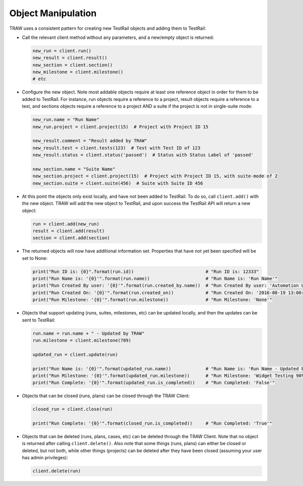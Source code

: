 Object Manipulation
-------------------

TRAW uses a consistent pattern for creating new TestRail objects and adding them to TestRail:

* Call the relevant client method without any parameters, and a new/empty object is returned:

  .. code-block:: python

      new_run = client.run()
      new_result = client.result()
      new_section = client.section()
      new_milestone = client.milestone()
      # etc
      
* Configure the new object. Note most addable objects require at least one reference object in order for them to be added to TestRail. For instance, run objects require a reference to a project, result objects require a reference to a test, and sections objects require a reference to a project AND a suite if the project is not in single-suite mode:

  .. code-block:: python

      new_run.name = "Run Name"
      new_run.project = client.project(15)  # Project with Project ID 15
      
      new_result.comment = "Result added by TRAW"
      new_result.test = client.tests(123)  # Test with Test ID of 123
      new_result.status = client.status('passed')  # Status with Status Label of 'passed'
      
      new_section.name = "Suite Name"
      new_section.project = client.project(15)  # Project with Project ID 15, with suite-mode of 2
      new_section.suite = client.suite(456)  # Suite with Suite ID 456
      
* At this point the objects only exist locally, and have not been added to TestRail. To do so, call ``client.add()`` with the new object. TRAW will add the new object to TestRail, and upon success the TestRail API will return a new object:

  .. code-block:: python

      run = client.add(new_run)
      result = client.add(result)
      section = client.add(section)

* The returned objects will now have additional information set. Properties that have not yet been specified will be set to None:

  .. code-block:: python

      print("Run ID is: {0}".format(run.id))                           # "Run ID is: 12333"
      print("Run Name is: '{0}'".format(run.name))                     # "Run Name is: 'Run Name'"
      print("Run Created By user: '{0}'".format(run.created_by.name))  # "Run Created By user: 'Automation User'"
      print("Run Created On: '{0}'".format(run.created_on))            # "Run Created On: '2016-08-19 13:00:29'"
      print("Run Milestone: '{0}'".format(run.milestone))              # "Run Milestone: 'None'"
      
* Objects that support updating (runs, suites, milestones, etc) can be updated locally, and then the updates can be sent to TestRail:

  .. code-block:: python

      run.name = run.name + " - Updated by TRAW"
      run.milestone = client.milestone(789)
      
      updated_run = client.update(run)
      
      print("Run Name is: '{0}'".format(updated_run.name))             # "Run Name is: 'Run Name - Updated by TRAW'"
      print("Run Milestone: '{0}'".format(updated_run.milestone))      # "Run Milestone: 'Widget Testing 90% Complete'"
      print("Run Complete: '{0}'".format(updated_run.is_completed))    # "Run Completed: 'False'"
      
* Objects that can be closed (runs, plans) can be closed through the TRAW Client:

  .. code-block:: python

      closed_run = client.close(run)
      
      print("Run Complete: '{0}'".format(closed_run.is_completed))     # "Run Completed: 'True'"
      
* Objects that can be deleted (runs, plans, cases, etc) can be deleted through the TRAW Client. Note that no object is returned after calling ``client.delete()``. Also note that some things (runs, plans) can either be closed or deleted, but not both, while other things (projects) can be deleted after they have been closed (assuming your user has admin privileges):

  .. code-block:: python

      client.delete(run)
